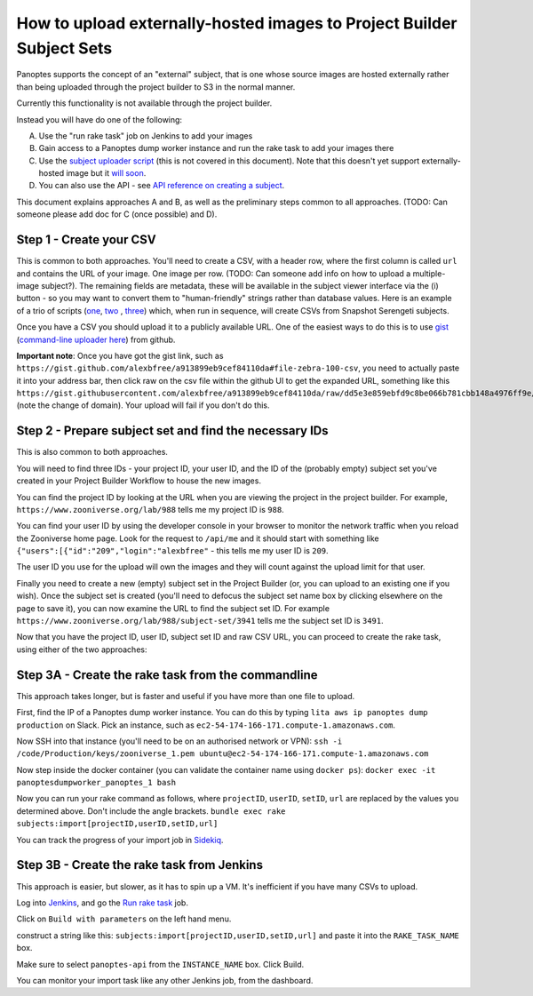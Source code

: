How to upload externally-hosted images to Project Builder Subject Sets
======================================================================

Panoptes supports the concept of an "external" subject, that is one whose source images are hosted externally rather
than being uploaded through the project builder to S3 in the normal manner.

Currently this functionality is not available through the project builder.

Instead you will have do one of the following:

A. Use the "run rake task" job on Jenkins to add your images
B. Gain access to a Panoptes dump worker instance and run the rake task to add your images there
C. Use the `subject uploader script <https://github.com/zooniverse/panoptes-subject-uploader>`_ (this is not covered in this document). Note that this doesn't yet support externally-hosted image but it `will soon <https://github.com/zooniverse/panoptes-subject-uploader/issues/7>`_.
D. You can also use the API - see `API reference on creating a subject <http://docs.panoptes.apiary.io/#reference/subjects/subject-collection/create-a-subject>`_.

This document explains approaches A and B, as well as the preliminary steps common to all approaches.
(TODO: Can someone please add doc for C (once possible) and D).

Step 1 - Create your CSV
------------------------

This is common to both approaches. You'll need to create a CSV, with a header row, where the first column is called
``url`` and contains the URL of your image. One image per row. (TODO: Can someone add info on how to upload a
multiple-image subject?). The remaining fields are metadata, these will be available in the subject viewer interface
via the (i) button - so you may want to convert them to "human-friendly" strings rather than database values.
Here is an example of a trio of scripts (`one <https://github.com/zooniverse/mongo-subject-extractor/blob/master/generate_detailed_consensus.rb>`_, `two <https://github.com/zooniverse/serengeti-analysis-scripts/blob/master/generate-species-csvs.py>`_ , `three <https://github.com/zooniverse/serengeti-analysis-scripts/blob/master/pick-random-csv-subsets.py>`_) which, when run in sequence, will create CSVs from Snapshot Serengeti subjects.

Once you have a CSV you should upload it to a publicly available URL.
One of the easiest ways to do this is to use `gist <https://gist.github.com/>`_ (`command-line uploader here <https://github.com/defunkt/gist>`_) from github.

**Important note**: Once you have got the gist link, such as ``https://gist.github.com/alexbfree/a913899eb9cef84110da#file-zebra-100-csv``, you need to actually paste it into your address bar, then click raw on the csv file within the github UI to get the expanded URL, something like this ``https://gist.githubusercontent.com/alexbfree/a913899eb9cef84110da/raw/dd5e3e859ebfd9c8be066b781cbb148a4976ff9e/zebra-100.csv`` (note the change of domain). Your upload will fail if you don't do this.

Step 2 - Prepare subject set and find the necessary IDs
-------------------------------------------------------

This is also common to both approaches.

You will need to find three IDs - your project ID, your user ID, and the ID of the (probably empty) subject set you've created in your Project Builder Workflow to house the new images.

You can find the project ID by looking at the URL when you are viewing the project in the project builder.
For example, ``https://www.zooniverse.org/lab/988`` tells me my project ID is ``988``.

You can find your user ID by using the developer console in your browser to monitor the network traffic when you reload the Zooniverse home page. Look for the request to ``/api/me`` and it should start with something like ``{"users":[{"id":"209","login":"alexbfree"`` - this tells me my user ID is ``209``.

The user ID you use for the upload will own the images and they will count against the upload limit for that user.

Finally you need to create a new (empty) subject set in the Project Builder (or, you can upload to an existing one if you wish). Once the subject set is created (you'll need to defocus the subject set name box by clicking elsewhere on the page to save it), you can now examine the URL to find the subject set ID. For example ``https://www.zooniverse.org/lab/988/subject-set/3941`` tells me the subject set ID is ``3491``.

Now that you have the project ID, user ID, subject set ID and raw CSV URL, you can proceed to create the rake task, using either of the two approaches:

Step 3A - Create the rake task from the commandline
---------------------------------------------------

This approach takes longer, but is faster and useful if you have more than one file to upload.

First, find the IP of a Panoptes dump worker instance. You can do this by typing ``lita aws ip panoptes dump production`` on Slack. Pick an instance, such as ``ec2-54-174-166-171.compute-1.amazonaws.com``.

Now SSH into that instance (you'll need to be on an authorised network or VPN):
``ssh -i /code/Production/keys/zooniverse_1.pem ubuntu@ec2-54-174-166-171.compute-1.amazonaws.com``

Now step inside the docker container (you can validate the container name using ``docker ps``):
``docker exec -it panoptesdumpworker_panoptes_1 bash``

Now you can run your rake command as follows, where ``projectID``, ``userID``, ``setID``, ``url`` are replaced by the values you determined above. Don't include the angle brackets.
``bundle exec rake subjects:import[projectID,userID,setID,url]``

You can track the progress of your import job in `Sidekiq <https://panoptes.zooniverse.org/sidekiq/>`_.


Step 3B - Create the rake task from Jenkins
-------------------------------------------

This approach is easier, but slower, as it has to spin up a VM. It's inefficient if you have many CSVs to upload.

Log into `Jenkins <http://jenkins.zooniverse.org>`_, and go the `Run rake task <https://jenkins.zooniverse.org/job/Run%20rake%20task>`_ job.

Click on ``Build with parameters`` on the left hand menu.

construct a string like this:
``subjects:import[projectID,userID,setID,url]``
and paste it into the ``RAKE_TASK_NAME`` box.

Make sure to select ``panoptes-api`` from the ``INSTANCE_NAME`` box.
Click Build.

You can monitor your import task like any other Jenkins job, from the dashboard.




